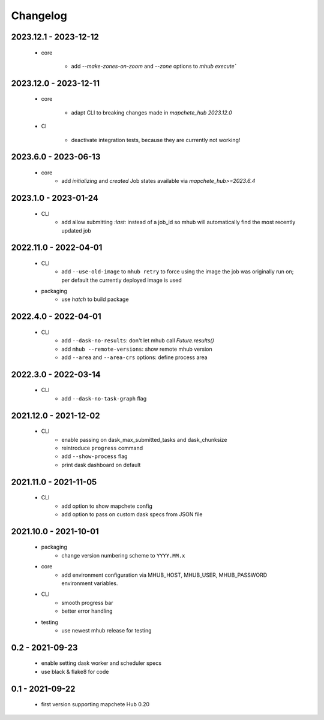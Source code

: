 #########
Changelog
#########

----------------------
2023.12.1 - 2023-12-12
----------------------

    * core

        * add `--make-zones-on-zoom` and `--zone` options to `mhub execute``


----------------------
2023.12.0 - 2023-12-11
----------------------

    * core

        * adapt CLI to breaking changes made in `mapchete_hub` `2023.12.0`

    * CI

        * deactivate integration tests, because they are currently not working!


---------------------
2023.6.0 - 2023-06-13
---------------------

    * core
        * add `initializing` and `created` Job states available via `mapchete_hub>=2023.6.4`


---------------------
2023.1.0 - 2023-01-24
---------------------

    * CLI
        * add allow submitting `:last:` instead of a job_id so mhub will automatically find the most recently updated job


----------------------
2022.11.0 - 2022-04-01
----------------------

    * CLI
        * add ``--use-old-image`` to ``mhub retry`` to force using the image the job was originally run on; per default the currently deployed image is used
    
    * packaging
        * use `hatch` to build package


---------------------
2022.4.0 - 2022-04-01
---------------------

    * CLI
        * add ``--dask-no-results``: don't let mhub call `Future.results()`
        * add ``mhub --remote-versions``: show remote mhub version
        * add ``--area`` and ``--area-crs`` options: define process area


---------------------
2022.3.0 - 2022-03-14
---------------------

    * CLI
        * add ``--dask-no-task-graph`` flag


----------------------
2021.12.0 - 2021-12-02
----------------------

    * CLI
        * enable passing on dask_max_submitted_tasks and dask_chunksize
        * reintroduce ``progress`` command
        * add ``--show-process`` flag
        * print dask dashboard on default

----------------------
2021.11.0 - 2021-11-05
----------------------

    * CLI
        * add option to show mapchete config
        * add option to pass on custom dask specs from JSON file

----------------------
2021.10.0 - 2021-10-01
----------------------

    * packaging
        * change version numbering scheme to ``YYYY.MM.x``

    * core
        * add environment configuration via MHUB_HOST, MHUB_USER, MHUB_PASSWORD environment variables.

    * CLI
        * smooth progress bar
        * better error handling

    * testing
        * use newest mhub release for testing

----------------
0.2 - 2021-09-23
----------------
    * enable setting dask worker and scheduler specs
    * use black & flake8 for code


----------------
0.1 - 2021-09-22
----------------
    * first version supporting mapchete Hub 0.20